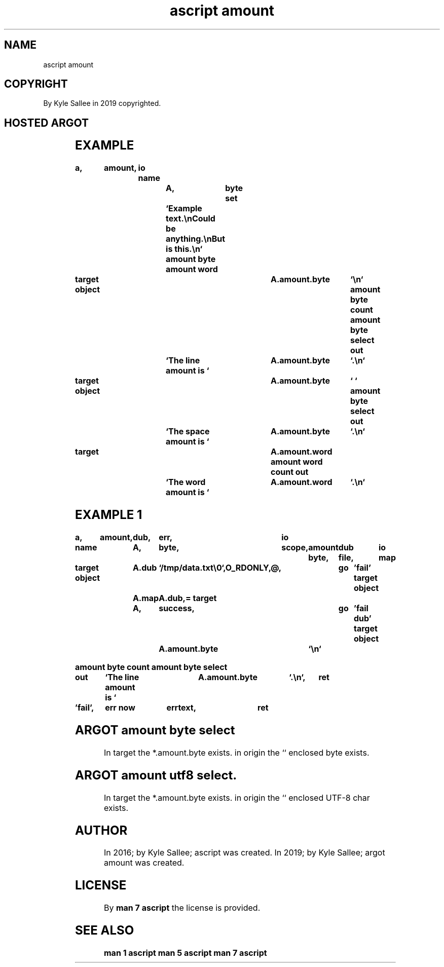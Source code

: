 .TH "ascript amount" 3

.SH NAME
.EX
ascript amount

.SH COPYRIGHT
.EX
By Kyle Sallee in 2019 copyrighted.

.SH HOSTED ARGOT
.EX
.in -8
.TS
lllll.
\fBargot	host	sub var make	compat	task\fR
amount byte	byte	*.amount.byte	int 4	Byte  value amount.
amount utf8	byte	*.amount.utf8	int 4	UTF-8 value amount.
amount word	byte	*.amount.word	int 4	Word        amount.
.TE

.TS
lll.
\fBargot	target	origin\fR
amount byte count	*.amount.byte
amount byte reset	*.amount.byte
amount byte select	*.amount.byte	``

amount utf8 count	*.amount.utf8
amount utf8 reset	*.amount.utf8
amount utf8 select	*.amount.utf8	``

amount word count	*.amount.word
amount word reset	*.amount.word
.TE
.ta T 8n

.SH EXAMPLE
.EX
.in -8
\fB
a,	amount,	io
name			A,	byte
set			`Example text.\\nCould be anything.\\nBut is this.\\n`
amount byte
amount word

target object					A.amount.byte	`\\n`
amount byte count
amount byte select
out			`The line  amount is `	A.amount.byte	`.\\n`

target object					A.amount.byte	` `
amount byte select
out			`The space amount is `	A.amount.byte	`.\\n`

target						A.amount.word
amount word count
out			`The word  amount is `	A.amount.word	`.\\n`
\fR
.in

.SH EXAMPLE 1
.EX
.in -8
\fB
a,	amount,	dub,	err,	io

name		A,	byte,	scope,	amount byte,	dub file,	io map

target object	A.dub	`/tmp/data.txt\\0`,O_RDONLY,@,	go	'fail'
target object	A.map	A.dub,=
target		A,	success,			go	'fail dub'
target object	A.amount.byte	`\\n`

amount byte count
amount byte select

out	`The line amount is `	A.amount.byte	`.\\n`,	ret

\&'fail',	err now		errtext,	ret
\fR
.in

.SH ARGOT amount byte select
.EX
In target the    *.amount.byte exists.
in origin the `` enclosed byte exists.

.SH ARGOT amount utf8 select.
.EX
In target the    *.amount.byte       exists.
in origin the `` enclosed UTF-8 char exists.

.SH AUTHOR
.EX
In 2016; by Kyle Sallee; ascript        was created.
In 2019; by Kyle Sallee; argot   amount was created.

.SH LICENSE
.EX
By \fBman 7 ascript\fR the license is provided.

.SH SEE ALSO
.EX
\fB
man 1 ascript
man 5 ascript
man 7 ascript
\fR

